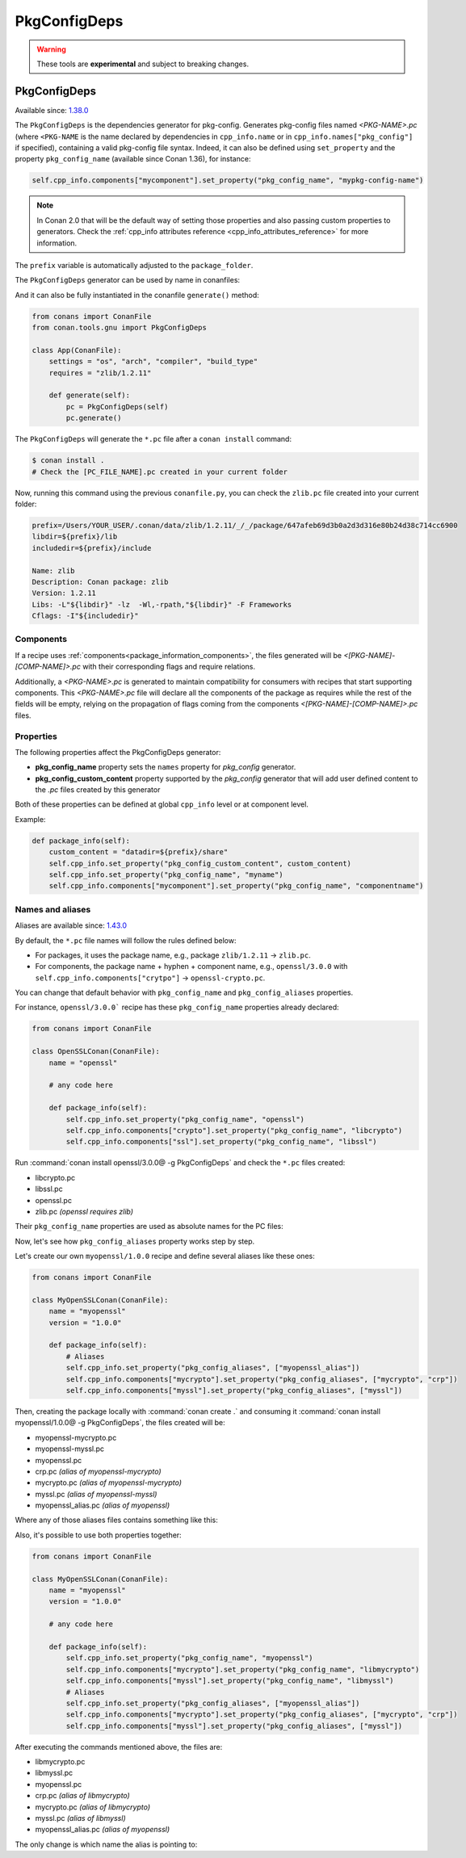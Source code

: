 .. _conan_tools_pkgconfig:


PkgConfigDeps
=============

.. warning::

    These tools are **experimental** and subject to breaking changes.

.. _PkgConfigDeps:

PkgConfigDeps
-------------

Available since: `1.38.0 <https://github.com/conan-io/conan/releases>`_


The ``PkgConfigDeps`` is the dependencies generator for pkg-config. Generates pkg-config files named *<PKG-NAME>.pc*
(where ``<PKG-NAME`` is the name declared by dependencies in ``cpp_info.name`` or in ``cpp_info.names["pkg_config"]``
if specified), containing a valid pkg-config file syntax. Indeed, it can also be defined using ``set_property`` and the
property ``pkg_config_name`` (available since Conan 1.36), for instance:

.. code-block:: python

    self.cpp_info.components["mycomponent"].set_property("pkg_config_name", "mypkg-config-name")


.. note::
    In Conan 2.0 that will be the default way of setting those properties and also passing custom properties to generators.
    Check the :ref:`cpp_info attributes reference <cpp_info_attributes_reference>` for more information.


The ``prefix`` variable is automatically adjusted to the ``package_folder``.


The ``PkgConfigDeps`` generator can be used by name in conanfiles:

.. code-block:: python
    :caption: conanfile.py

    class Pkg(ConanFile):
        generators = "PkgConfigDeps"

.. code-block:: text
    :caption: conanfile.txt

    [generators]
    PkgConfigDeps

And it can also be fully instantiated in the conanfile ``generate()`` method:

.. code:: python

    from conans import ConanFile
    from conan.tools.gnu import PkgConfigDeps

    class App(ConanFile):
        settings = "os", "arch", "compiler", "build_type"
        requires = "zlib/1.2.11"

        def generate(self):
            pc = PkgConfigDeps(self)
            pc.generate()

The ``PkgConfigDeps`` will generate the ``*.pc`` file after a ``conan install`` command:

.. code-block:: bash

    $ conan install .
    # Check the [PC_FILE_NAME].pc created in your current folder

Now, running this command using the previous ``conanfile.py``, you can check the ``zlib.pc`` file created into your current folder:

.. code-block:: text

    prefix=/Users/YOUR_USER/.conan/data/zlib/1.2.11/_/_/package/647afeb69d3b0a2d3d316e80b24d38c714cc6900
    libdir=${prefix}/lib
    includedir=${prefix}/include

    Name: zlib
    Description: Conan package: zlib
    Version: 1.2.11
    Libs: -L"${libdir}" -lz  -Wl,-rpath,"${libdir}" -F Frameworks
    Cflags: -I"${includedir}"


Components
++++++++++

If a recipe uses :ref:`components<package_information_components>`, the files generated will be *<[PKG-NAME]-[COMP-NAME]>.pc* with their corresponding
flags and require relations.

Additionally, a *<PKG-NAME>.pc* is generated to maintain compatibility for consumers with recipes that start supporting components. This
*<PKG-NAME>.pc* file will declare all the components of the package as requires while the rest of the fields will be empty, relying on
the propagation of flags coming from the components *<[PKG-NAME]-[COMP-NAME]>.pc* files.


.. _PkgConfigDeps Properties:

Properties
++++++++++

The following properties affect the PkgConfigDeps generator:

- **pkg_config_name** property sets the ``names`` property for *pkg_config* generator.
- **pkg_config_custom_content** property supported by the *pkg_config* generator that will add user
  defined content to the *.pc* files created by this generator

Both of these properties can be defined at global ``cpp_info`` level or at component
level.

Example:

.. code-block:: python

    def package_info(self):
        custom_content = "datadir=${prefix}/share"
        self.cpp_info.set_property("pkg_config_custom_content", custom_content)
        self.cpp_info.set_property("pkg_config_name", "myname")
        self.cpp_info.components["mycomponent"].set_property("pkg_config_name", "componentname")


Names and aliases
++++++++++++++++++

Aliases are available since: `1.43.0 <https://github.com/conan-io/conan/releases>`_

By default, the ``*.pc`` file names will follow the rules defined below:

* For packages, it uses the package name, e.g., package ``zlib/1.2.11`` -> ``zlib.pc``.
* For components, the package name + hyphen + component name, e.g., ``openssl/3.0.0`` with ``self.cpp_info.components["crytpo"]``  -> ``openssl-crypto.pc``.

You can change that default behavior with ``pkg_config_name`` and ``pkg_config_aliases`` properties.

For instance, ``openssl/3.0.0``` recipe has these ``pkg_config_name`` properties already declared:

.. code:: python

    from conans import ConanFile

    class OpenSSLConan(ConanFile):
        name = "openssl"

        # any code here

        def package_info(self):
            self.cpp_info.set_property("pkg_config_name", "openssl")
            self.cpp_info.components["crypto"].set_property("pkg_config_name", "libcrypto")
            self.cpp_info.components["ssl"].set_property("pkg_config_name", "libssl")

Run :command:`conan install openssl/3.0.0@ -g PkgConfigDeps` and check the ``*.pc`` files created:

- libcrypto.pc
- libssl.pc
- openssl.pc
- zlib.pc *(openssl requires zlib)*

Their ``pkg_config_name`` properties are used as absolute names for the PC files:

.. code-block:: text
    :caption: openssl.pc

    Name: openssl
    Description: Conan package: openssl
    Version: 3.0.0
    Requires: libcrypto libssl


.. code-block:: text
    :caption: libcrypto.pc

    prefix=/Users/conan_user/.conan/data/openssl/3.0.0/_/_/package/88955cec2844f731470e07bd44ce5a3a24ec88b7
    libdir1=${prefix}/lib
    includedir1=${prefix}/include

    Name: libcrypto
    Description: Conan component: libcrypto
    Version: 3.0.0
    Libs: -L"${libdir1}" -lcrypto -Wl,-rpath,"${libdir1}" -F Frameworks
    Cflags: -I"${includedir1}"
    Requires: zlib


Now, let's see how ``pkg_config_aliases`` property works step by step.

Let's create our own ``myopenssl/1.0.0`` recipe and define several aliases like these ones:

.. code:: python

    from conans import ConanFile

    class MyOpenSSLConan(ConanFile):
        name = "myopenssl"
        version = "1.0.0"

        def package_info(self):
            # Aliases
            self.cpp_info.set_property("pkg_config_aliases", ["myopenssl_alias"])
            self.cpp_info.components["mycrypto"].set_property("pkg_config_aliases", ["mycrypto", "crp"])
            self.cpp_info.components["myssl"].set_property("pkg_config_aliases", ["myssl"])

Then, creating the package locally with :command:`conan create .` and consuming it :command:`conan install myopenssl/1.0.0@ -g PkgConfigDeps`, the files created will be:

- myopenssl-mycrypto.pc
- myopenssl-myssl.pc
- myopenssl.pc
- crp.pc *(alias of myopenssl-mycrypto)*
- mycrypto.pc *(alias of myopenssl-mycrypto)*
- myssl.pc *(alias of myopenssl-myssl)*
- myopenssl_alias.pc *(alias of myopenssl)*

Where any of those aliases files contains something like this:

.. code-block:: text
    :caption: mycrypto.pc

    Name: mycrypto
    Description: Alias mycrypto for myopenssl-mycrypto
    Version: 1.0.0
    Requires: myopenssl-mycrypto

Also, it's possible to use both properties together:

.. code:: python

    from conans import ConanFile

    class MyOpenSSLConan(ConanFile):
        name = "myopenssl"
        version = "1.0.0"

        # any code here

        def package_info(self):
            self.cpp_info.set_property("pkg_config_name", "myopenssl")
            self.cpp_info.components["mycrypto"].set_property("pkg_config_name", "libmycrypto")
            self.cpp_info.components["myssl"].set_property("pkg_config_name", "libmyssl")
            # Aliases
            self.cpp_info.set_property("pkg_config_aliases", ["myopenssl_alias"])
            self.cpp_info.components["mycrypto"].set_property("pkg_config_aliases", ["mycrypto", "crp"])
            self.cpp_info.components["myssl"].set_property("pkg_config_aliases", ["myssl"])

After executing the commands mentioned above, the files are:

- libmycrypto.pc
- libmyssl.pc
- myopenssl.pc
- crp.pc *(alias of libmycrypto)*
- mycrypto.pc *(alias of libmycrypto)*
- myssl.pc *(alias of libmyssl)*
- myopenssl_alias.pc *(alias of myopenssl)*

The only change is which name the alias is pointing to:

.. code-block:: text
    :caption: mycrypto.pc

    Name: mycrypto
    Description: Alias mycrypto for libmycrypto
    Version: 1.0.0
    Requires: libmycrypto
